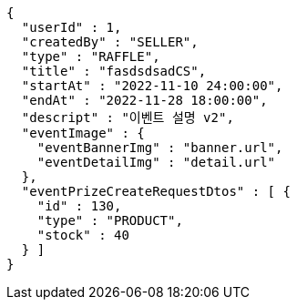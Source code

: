 [source,options="nowrap"]
----
{
  "userId" : 1,
  "createdBy" : "SELLER",
  "type" : "RAFFLE",
  "title" : "fasdsdsadCS",
  "startAt" : "2022-11-10 24:00:00",
  "endAt" : "2022-11-28 18:00:00",
  "descript" : "이벤트 설명 v2",
  "eventImage" : {
    "eventBannerImg" : "banner.url",
    "eventDetailImg" : "detail.url"
  },
  "eventPrizeCreateRequestDtos" : [ {
    "id" : 130,
    "type" : "PRODUCT",
    "stock" : 40
  } ]
}
----